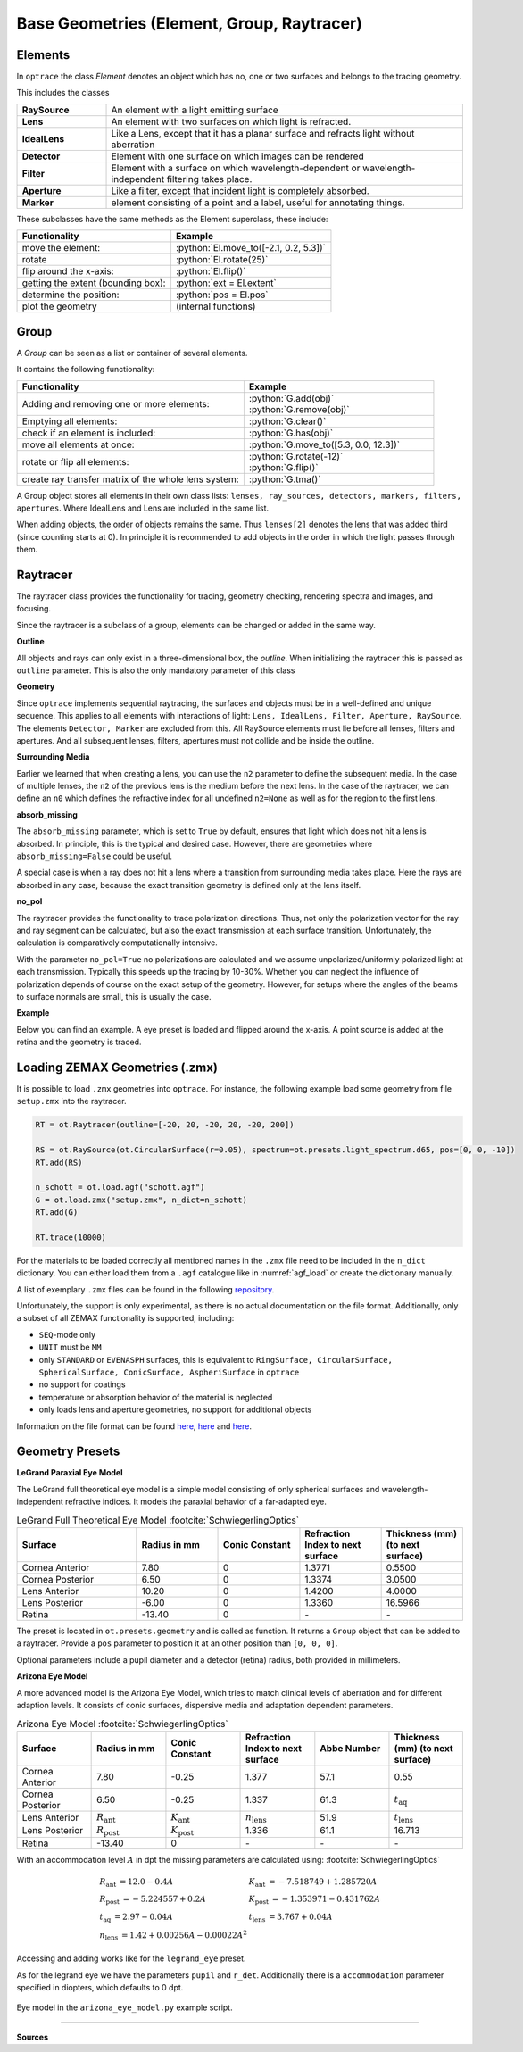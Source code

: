 Base Geometries (Element, Group, Raytracer)
------------------------------------------------

.. testsetup:: *

   import optrace as ot

.. role:: python(code)
  :language: python
  :class: highlight

Elements
__________________

In ``optrace`` the class *Element* denotes an object which has no, one or two surfaces and belongs to the tracing geometry.

This includes the classes

.. list-table::
   :widths: 100 400
   :header-rows: 0
   :align: left

   * - **RaySource**
     - An element with a light emitting surface
   * - **Lens**
     - An element with two surfaces on which light is refracted.
   * - **IdealLens**
     - Like a Lens, except that it has a planar surface and refracts light without aberration
   * - **Detector**
     - Element with one surface on which images can be rendered
   * - **Filter** 
     - Element with a surface on which wavelength-dependent or wavelength-independent filtering takes place.
   * - **Aperture** 
     - Like a filter, except that incident light is completely absorbed.
   * - **Marker** 
     - element consisting of a point and a label, useful for annotating things.

These subclasses have the same methods as the Element superclass, these include:

.. list-table::
   :header-rows: 1
   :align: left

   * - Functionality
     - Example
   * - move the element: 
     - :python:`El.move_to([-2.1, 0.2, 5.3])`
   * - rotate 
     - :python:`El.rotate(25)`
   * - flip around the x-axis: 
     - :python:`El.flip()`
   * - getting the extent (bounding box): 
     - :python:`ext = El.extent`
   * - determine the position: 
     - :python:`pos = El.pos`
   * - plot the geometry
     - (internal functions)


Group
________________

A *Group* can be seen as a list or container of several elements.

It contains the following functionality:

.. list-table::
   :widths: 300 250
   :header-rows: 1
   :align: left

   * - Functionality
     - Example
   * - Adding and removing one or more elements:
     - | :python:`G.add(obj)`
       | :python:`G.remove(obj)`
   * - Emptying all elements: 
     - :python:`G.clear()`
   * - check if an element is included: 
     - :python:`G.has(obj)`
   * - move all elements at once: 
     - :python:`G.move_to([5.3, 0.0, 12.3])`
   * - rotate or flip all elements: 
     - | :python:`G.rotate(-12)`
       | :python:`G.flip()`
   * - create ray transfer matrix of the whole lens system: 
     - :python:`G.tma()`

A Group object stores all elements in their own class lists:
``lenses, ray_sources, detectors, markers, filters, apertures``.
Where IdealLens and Lens are included in the same list.

When adding objects, the order of objects remains the same.
Thus ``lenses[2]`` denotes the lens that was added third (since counting starts at 0).
In principle it is recommended to add objects in the order in which the light passes through them.

.. TODO example

Raytracer
________________


The raytracer class provides the functionality for tracing, geometry checking, rendering spectra and images, and focusing.

Since the raytracer is a subclass of a group, elements can be changed or added in the same way.


.. TODO Screenshot einer Raytracer Geometry in der GUI


**Outline**

All objects and rays can only exist in a three-dimensional box, the *outline*.
When initializing the raytracer this is passed as ``outline`` parameter.
This is also the only mandatory parameter of this class


.. testcode::

   RT = ot.Raytracer(outline=[-2, 2, -3, 3, -5, 60])



**Geometry**

Since ``optrace`` implements sequential raytracing, the surfaces and objects must be in a well-defined and unique sequence. This applies to all elements with interactions of light: ``Lens, IdealLens, Filter, Aperture, RaySource``.
The elements ``Detector, Marker`` are excluded from this.
All RaySource elements must lie before all lenses, filters and apertures. And all subsequent lenses, filters, apertures must not collide and be inside the outline.


**Surrounding Media**

Earlier we learned that when creating a lens, you can use the ``n2`` parameter to define the subsequent media. In the case of multiple lenses, the ``n2`` of the previous lens is the medium before the next lens.
In the case of the raytracer, we can define an ``n0`` which defines the refractive index for all undefined ``n2=None`` as well as for the region to the first lens.

.. TODO Prinzipbild mit mehreren Linsen und Medienübergängen

**absorb_missing**

The ``absorb_missing`` parameter, which is set to ``True`` by default, ensures that light which does not hit a lens is absorbed. In principle, this is the typical and desired case. However, there are geometries where ``absorb_missing=False`` could be useful. 

A special case is when a ray does not hit a lens where a transition from surrounding media takes place. Here the rays are absorbed in any case, because the exact transition geometry is defined only at the lens itself.


**no_pol**

The raytracer provides the functionality to trace polarization directions. Thus, not only the polarization vector for the ray and ray segment can be calculated, but also the exact transmission at each surface transition.
Unfortunately, the calculation is comparatively computationally intensive.

With the parameter ``no_pol=True`` no polarizations are calculated and we assume unpolarized/uniformly polarized light at each transmission. Typically this speeds up the tracing by 10-30%.
Whether you can neglect the influence of polarization depends of course on the exact setup of the geometry.
However, for setups where the angles of the beams to surface normals are small, this is usually the case.


**Example**

Below you can find an example. A eye preset is loaded and flipped around the x-axis.
A point source is added at the retina and the geometry is traced.

.. testcode::

   import optrace as ot

   # init raytracer 
   RT = ot.Raytracer(outline=[-10, 10, -10, 10, -10, 60])

   # load eye preset
   eye = ot.presets.geometry.arizona_eye(pupil=3)

   # flip, move and add it to the tracer
   eye.flip()
   eye.move_to([0, 0, 0])
   RT.add(eye)

   # create and add divergent point source
   point = ot.Point()
   RS = ot.RaySource(point, spectrum=ot.presets.light_spectrum.d50, divergence="Isotropic", div_angle=5,
                     pos=[0, 0, 0])
   RT.add(RS)

   # trace
   RT.trace(100000)

.. testoutput::
   :hide:

   Class ...

Loading ZEMAX Geometries (.zmx)
__________________________________


It is possible to load ``.zmx`` geometries into ``optrace``. For instance, the following example load some geometry from file ``setup.zmx`` into the raytracer.

.. code-block:: python

   RT = ot.Raytracer(outline=[-20, 20, -20, 20, -20, 200])

   RS = ot.RaySource(ot.CircularSurface(r=0.05), spectrum=ot.presets.light_spectrum.d65, pos=[0, 0, -10])
   RT.add(RS)

   n_schott = ot.load.agf("schott.agf")
   G = ot.load.zmx("setup.zmx", n_dict=n_schott)
   RT.add(G)

   RT.trace(10000)


For the materials to be loaded correctly all mentioned names in the ``.zmx`` file need to be included in the ``n_dict`` dictionary.
You can either load them from a ``.agf`` catalogue like in :numref:`agf_load` or create the dictionary manually.

A list of exemplary ``.zmx`` files can be found in the following `repository <https://github.com/nzhagen/LensLibrary/tree/main/zemax_files>`_.


Unfortunately, the support is only experimental, as there is no actual documentation on the file format. Additionally, only a subset of all ZEMAX functionality is supported, including:

* ``SEQ``-mode only
* ``UNIT`` must be ``MM``
* only ``STANDARD`` or ``EVENASPH`` surfaces, this is equivalent to ``RingSurface, CircularSurface, SphericalSurface, ConicSurface, AspheriSurface`` in ``optrace``
* no support for coatings
* temperature or absorption behavior of the material is neglected
* only loads lens and aperture geometries, no support for additional objects

Information on the file format can be found `here <https://documents.pub/document/zemaxmanual.html?page=461>`__, `here <https://github.com/mjhoptics/ray-optics/blob/master/src/rayoptics/zemax/zmxread.py>`__ and `here <https://github.com/quartiq/rayopt/blob/master/rayopt/zemax.py>`__.


Geometry Presets
_______________________


**LeGrand Paraxial Eye Model**

The LeGrand full theoretical eye model is a simple model consisting of only spherical surfaces and wavelength-independent refractive indices. It models the paraxial behavior of a far-adapted eye.

.. list-table:: LeGrand Full Theoretical Eye Model :footcite:`SchwiegerlingOptics`
   :widths: 110 75 75 75 75
   :header-rows: 1
   :align: center

   * - Surface
     - Radius in mm
     - Conic Constant
     - Refraction Index to next surface
     - Thickness (mm) (to next surface)

   * - Cornea Anterior
     - 7.80
     - 0
     - 1.3771
     - 0.5500
		
   * - Cornea Posterior 
     - 6.50
     - 0 
     - 1.3374
     - 3.0500

   * - Lens Anterior 
     - 10.20
     - 0
     - 1.4200
     - 4.0000

   * - Lens Posterior 
     - -6.00
     - 0 
     - 1.3360
     - 16.5966

   * - Retina 
     - -13.40
     - 0 
     - `-` 
     - `-`


The preset is located in ``ot.presets.geometry`` and is called as function. It returns a ``Group`` object that can be added to a raytracer. Provide a ``pos`` parameter to position it at an other position than ``[0, 0, 0]``.

.. testcode::

   RT = ot.Raytracer(outline=[-10, 10, -10, 10, -10, 60])
   eye_model = ot.presets.geometry.legrand_eye(pos=[0.3, 0.7, 1.2])
   RT.add(eye_model)

Optional parameters include a pupil diameter and a detector (retina) radius, both provided in millimeters.

.. testcode::

   eye_model = ot.presets.geometry.legrand_eye(pupil=3, r_det=10, pos=[0.3, 0.7, 1.2])


**Arizona Eye Model**

A more advanced model is the Arizona Eye Model, which tries to match clinical levels of aberration and for different adaption levels. It consists of conic surfaces, dispersive media and adaptation dependent parameters.

.. list-table:: Arizona Eye Model :footcite:`SchwiegerlingOptics`
   :widths: 75 75 75 75 75 75
   :header-rows: 1
   :align: center

   * - Surface
     - Radius in mm
     - Conic Constant
     - Refraction Index to next surface
     - Abbe Number
     - Thickness (mm) (to next surface)

   * - Cornea Anterior
     - 7.80
     - -0.25
     - 1.377
     - 57.1
     - 0.55
		
   * - Cornea Posterior 
     - 6.50
     - -0.25
     - 1.337
     - 61.3
     - :math:`t_\text{aq}`

   * - Lens Anterior 
     - :math:`R_\text{ant}`
     - :math:`K_\text{ant}`
     - :math:`n_\text{lens}`
     - 51.9
     - :math:`t_\text{lens}`

   * - Lens Posterior 
     - :math:`R_\text{post}`
     - :math:`K_\text{post}`
     - 1.336
     - 61.1
     - 16.713

   * - Retina 
     - -13.40
     - 0 
     - `-` 
     - `-` 

     - `-` 

With an accommodation level :math:`A` in dpt the missing parameters are calculated using: :footcite:`SchwiegerlingOptics`

.. math::
   \begin{array}{ll}
       R_{\text {ant }}=12.0-0.4 A & K_{\text {ant }}=-7.518749+1.285720 A \\
       R_{\text {post }}=-5.224557+0.2 A & K_{\text {post }}=-1.353971-0.431762 A \\
       t_{\text {aq }}=2.97-0.04 A & t_{\text {lens }}=3.767+0.04 A \\
       n_{\text {lens }}=1.42+0.00256 A-0.00022 A^2
   \end{array}


Accessing and adding works like for the ``legrand_eye`` preset.

.. testcode::

   RT = ot.Raytracer(outline=[-10, 10, -10, 10, -10, 60])
   eye_model = ot.presets.geometry.arizona_eye(pos=[0.3, 0.7, 1.2])
   RT.add(eye_model)

As for the legrand eye we have the parameters ``pupil`` and ``r_det``. Additionally there is a ``accommodation`` parameter specified in diopters, which defaults to 0 dpt.

.. testcode::

   eye_model = ot.presets.geometry.arizona_eye(adaptation=1, pupil=3, r_det=10, pos=[0.3, 0.7, 1.2])


.. figure:: ./images/arizona_eye_scene.png
   :align: center
   :width: 600

   Eye model in the ``arizona_eye_model.py`` example script.

------------

**Sources**

.. footbibliography::



